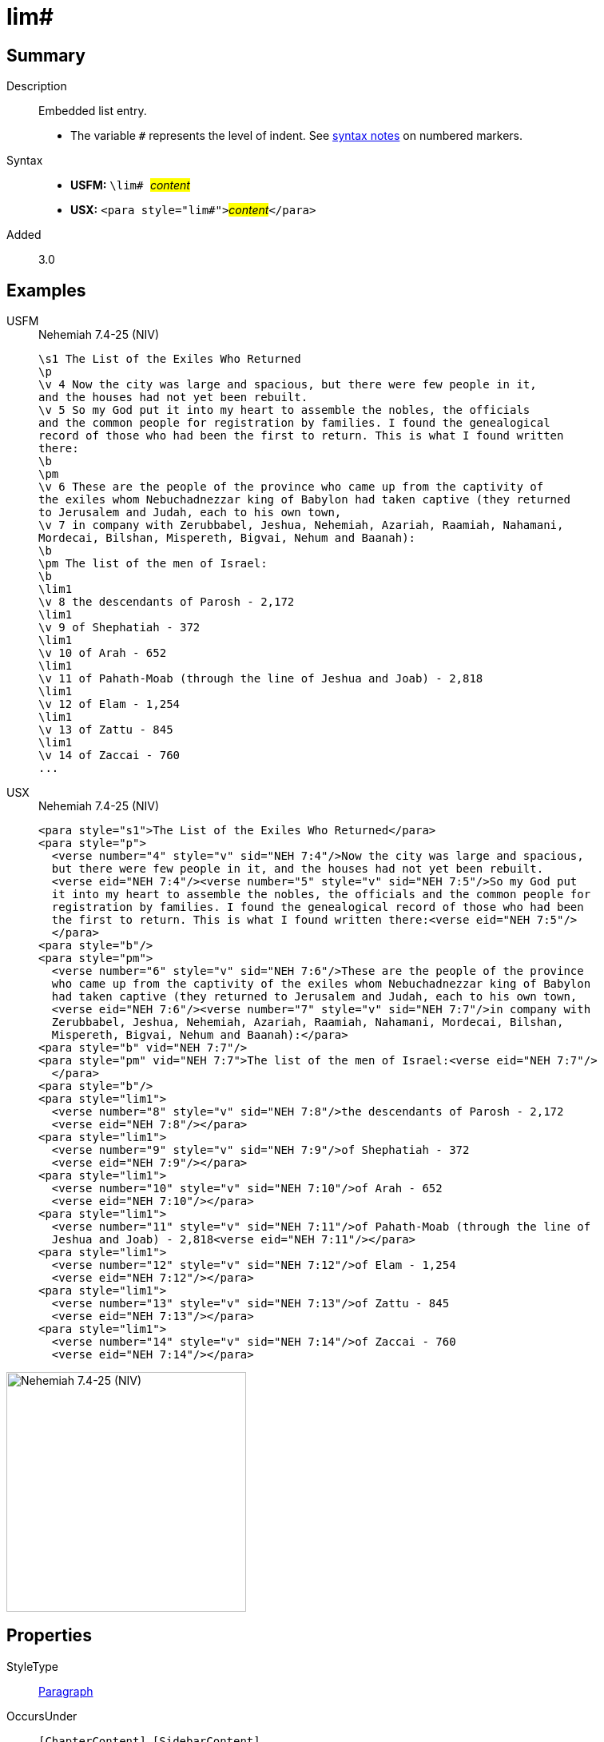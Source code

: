 = lim#
:description: Embedded list entry
:url-repo: https://github.com/usfm-bible/tcdocs/blob/main/markers/para/lim.adoc
:noindex:
ifndef::localdir[]
:source-highlighter: rouge
:localdir: ../
endif::[]
:imagesdir: {localdir}/images

// tag::public[]

== Summary

Description:: Embedded list entry.
* The variable `#` represents the level of indent. See xref:ROOT:syntax.adoc[syntax notes] on numbered markers.
Syntax::
* *USFM:* ``++\lim# ++``#__content__#
* *USX:* ``++<para style="lim#">++``#__content__#``++</para>++``
// tag::spec[]
Added:: 3.0
// end::spec[]

== Examples

[tabs]
======
USFM::
+
.Nehemiah 7.4-25 (NIV)
[source#src-usfm-para-lim_1,usfm,highlight=19;21;23;25;27;29;31]
----
\s1 The List of the Exiles Who Returned
\p
\v 4 Now the city was large and spacious, but there were few people in it, 
and the houses had not yet been rebuilt.
\v 5 So my God put it into my heart to assemble the nobles, the officials 
and the common people for registration by families. I found the genealogical 
record of those who had been the first to return. This is what I found written 
there:
\b
\pm
\v 6 These are the people of the province who came up from the captivity of 
the exiles whom Nebuchadnezzar king of Babylon had taken captive (they returned 
to Jerusalem and Judah, each to his own town,
\v 7 in company with Zerubbabel, Jeshua, Nehemiah, Azariah, Raamiah, Nahamani, 
Mordecai, Bilshan, Mispereth, Bigvai, Nehum and Baanah):
\b
\pm The list of the men of Israel:
\b
\lim1
\v 8 the descendants of Parosh - 2,172
\lim1
\v 9 of Shephatiah - 372
\lim1
\v 10 of Arah - 652
\lim1
\v 11 of Pahath-Moab (through the line of Jeshua and Joab) - 2,818
\lim1
\v 12 of Elam - 1,254
\lim1
\v 13 of Zattu - 845
\lim1
\v 14 of Zaccai - 760
...
----
USX::
+
.Nehemiah 7.4-25 (NIV)
[source#src-usx-para-lim_1,xml,highlight=22;25;28;31;34;37;40]
----
<para style="s1">The List of the Exiles Who Returned</para>
<para style="p">
  <verse number="4" style="v" sid="NEH 7:4"/>Now the city was large and spacious,
  but there were few people in it, and the houses had not yet been rebuilt. 
  <verse eid="NEH 7:4"/><verse number="5" style="v" sid="NEH 7:5"/>So my God put 
  it into my heart to assemble the nobles, the officials and the common people for
  registration by families. I found the genealogical record of those who had been
  the first to return. This is what I found written there:<verse eid="NEH 7:5"/>
  </para>
<para style="b"/>
<para style="pm">
  <verse number="6" style="v" sid="NEH 7:6"/>These are the people of the province
  who came up from the captivity of the exiles whom Nebuchadnezzar king of Babylon
  had taken captive (they returned to Jerusalem and Judah, each to his own town, 
  <verse eid="NEH 7:6"/><verse number="7" style="v" sid="NEH 7:7"/>in company with
  Zerubbabel, Jeshua, Nehemiah, Azariah, Raamiah, Nahamani, Mordecai, Bilshan,
  Mispereth, Bigvai, Nehum and Baanah):</para>
<para style="b" vid="NEH 7:7"/>
<para style="pm" vid="NEH 7:7">The list of the men of Israel:<verse eid="NEH 7:7"/>
  </para>
<para style="b"/>
<para style="lim1">
  <verse number="8" style="v" sid="NEH 7:8"/>the descendants of Parosh - 2,172
  <verse eid="NEH 7:8"/></para>
<para style="lim1">
  <verse number="9" style="v" sid="NEH 7:9"/>of Shephatiah - 372
  <verse eid="NEH 7:9"/></para>
<para style="lim1">
  <verse number="10" style="v" sid="NEH 7:10"/>of Arah - 652
  <verse eid="NEH 7:10"/></para>
<para style="lim1">
  <verse number="11" style="v" sid="NEH 7:11"/>of Pahath-Moab (through the line of
  Jeshua and Joab) - 2,818<verse eid="NEH 7:11"/></para>
<para style="lim1">
  <verse number="12" style="v" sid="NEH 7:12"/>of Elam - 1,254
  <verse eid="NEH 7:12"/></para>
<para style="lim1">
  <verse number="13" style="v" sid="NEH 7:13"/>of Zattu - 845
  <verse eid="NEH 7:13"/></para>
<para style="lim1">
  <verse number="14" style="v" sid="NEH 7:14"/>of Zaccai - 760
  <verse eid="NEH 7:14"/></para>
----
======

image::para/lim_1.jpg[Nehemiah 7.4-25 (NIV),300]

== Properties

StyleType:: xref:para:index.adoc[Paragraph]
OccursUnder:: `[ChapterContent]`, `[SidebarContent]`
TextType:: VerseText
TextProperties:: paragraph, publishable, vernacular

== Publication Issues

- Commonly formatted using a hanging indent (out-dented).

// end::public[]

== Discussion
